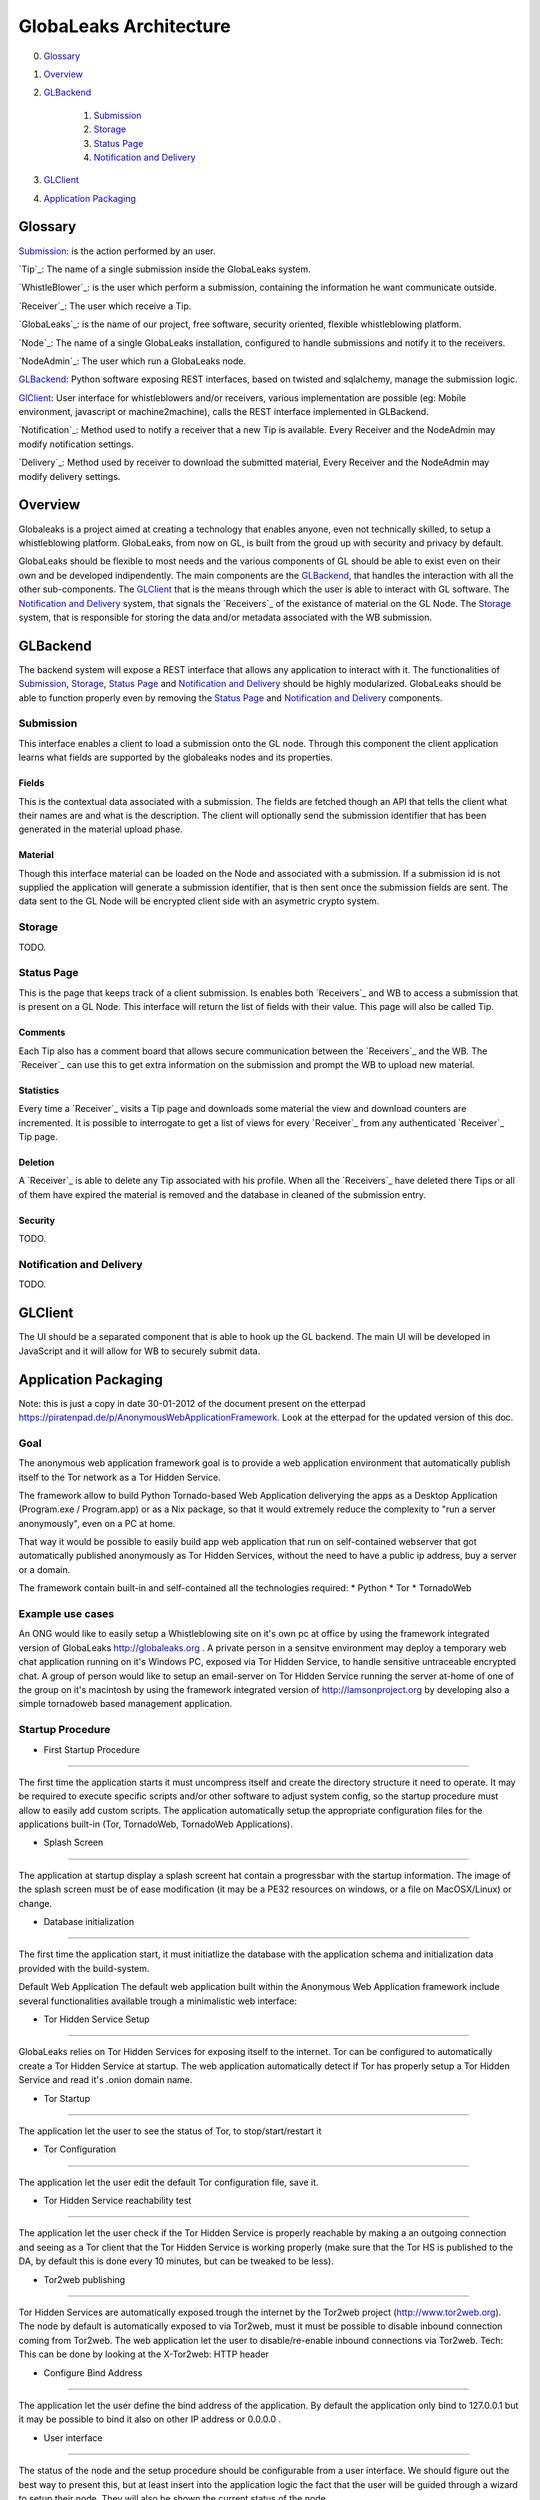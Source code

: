 =======================
GlobaLeaks Architecture
=======================

0. `Glossary`_
1. `Overview`_
2. `GLBackend`_

    1. `Submission`_
    2. `Storage`_
    3. `Status Page`_
    4. `Notification and Delivery`_

3. `GLClient`_
4. `Application Packaging`_

Glossary
========

`Submission`_: is the action performed by an user.

`Tip`_: The name of a single submission inside the GlobaLeaks system.

`WhistleBlower`_: is the user which perform a submission, containing the information he want communicate outside.

`Receiver`_: The user which receive a Tip.

`GlobaLeaks`_: is the name of our project, free software, security oriented, flexible whistleblowing platform.

`Node`_: The name of a single GlobaLeaks installation, configured to handle submissions and notify it to the receivers.

`NodeAdmin`_: The user which run a GlobaLeaks node.

`GLBackend`_: Python software exposing REST interfaces, based on twisted and sqlalchemy, manage the submission logic.

`GlClient`_: User interface for whistleblowers and/or receivers, various implementation are possible (eg: Mobile environment, javascript or machine2machine), calls the REST interface implemented in GLBackend.

`Notification`_: Method used to notify a receiver that a new Tip is available. Every Receiver and the NodeAdmin may modify notification settings.

`Delivery`_: Method used by receiver to download the submitted material, Every Receiver and the NodeAdmin may modify delivery settings.


Overview
========

Globaleaks is a project aimed at creating a technology that
enables anyone, even not technically skilled, to setup a
whistleblowing platform. GlobaLeaks, from now on GL, is built
from the groud up with security and privacy by default.

GlobaLeaks should be flexible to most needs and the various
components of GL should be able to exist even on their own
and be developed indipendently.
The main components are the `GLBackend`_, that handles
the interaction with all the other sub-components. The `GLClient`_
that is the means through which the user is able to
interact with GL software. The `Notification and Delivery`_ system,
that signals the `Receivers`_ of the existance of material on the GL
Node. The `Storage`_ system, that is responsible for
storing the data and/or metadata associated with the WB submission.

GLBackend
=========

The backend system will expose a REST interface that allows any
application to interact with it.
The functionalities of `Submission`_, `Storage`_, `Status Page`_
and `Notification and Delivery`_ should be highly modularized.
GlobaLeaks should be able to function properly even by removing
the `Status Page`_ and `Notification and Delivery`_ components.

Submission
----------

This interface enables a client to load a submission onto the
GL node. Through this component the client application learns
what fields are supported by the globaleaks nodes and its
properties.

Fields
``````

This is the contextual data associated with a submission. The
fields are fetched though an API that tells the client what
their names are and what is the description. The client will
optionally send the submission identifier that has been generated
in the material upload phase.


Material
````````

Though this interface material can be loaded on the Node and
associated with a submission. If a submission id is not supplied
the application will generate a submission identifier, that
is then sent once the submission fields are sent.
The data sent to the GL Node will be encrypted client side with
an asymetric crypto system.

Storage
-------

TODO.

Status Page
-----------

This is the page that keeps track of a client submission. Is enables
both `Receivers`_ and WB to access a submission that is present on
a GL Node. This interface will return the list of fields with
their value. This page will also be called Tip.

Comments
````````

Each Tip also has a comment board that allows secure communication
between the `Receivers`_ and the WB. The `Receiver`_ can use this to get
extra information on the submission and prompt the WB to upload new
material.

Statistics
``````````

Every time a `Receiver`_ visits a Tip page and downloads some material
the view and download counters are incremented. It is possible to
interrogate to get a list of views for every `Receiver`_ from any
authenticated `Receiver`_ Tip page.

Deletion
````````

A `Receiver`_ is able to delete any Tip associated with his profile.
When all the `Receivers`_ have deleted there Tips or all of them have
expired the material is removed and the database in cleaned of the
submission entry.

Security
````````

TODO.

Notification and Delivery
-------------------------

TODO.


GLClient
========

The UI should be a separated component that is able to hook up the GL
backend. The main UI will be developed in JavaScript and it will allow
for WB to securely submit data.

Application Packaging
=====================

Note: this is just a copy in date 30-01-2012 of the document present
on the etterpad https://piratenpad.de/p/AnonymousWebApplicationFramework.
Look at the etterpad for the updated version of this doc.

Goal
----

The anonymous web application framework goal is to provide a web application environment that automatically publish itself to the Tor network as a Tor Hidden Service.

The framework allow to build Python Tornado-based Web Application deliverying the apps as a Desktop Application (Program.exe / Program.app) or as a Nix package, so that it would extremely reduce the complexity to "run a server anonymously", even on a PC at home.

That way it would be possible to easily build app web application that run on self-contained webserver that got automatically published anonymously as Tor Hidden Services, without the need to have a public ip address, buy a server or a domain.

The framework contain built-in and self-contained all the technologies required:
* Python
* Tor
* TornadoWeb

Example use cases
-----------------

An ONG would like to easily setup a Whistleblowing site on it's own pc at office by using the framework integrated version of GlobaLeaks http://globaleaks.org .
A private person in a sensitve environment may deploy a temporary web chat application running on it's Windows PC, exposed via Tor Hidden Service, to handle sensitive untraceable encrypted chat.
A group of person would like to setup an email-server on Tor Hidden Service running the server at-home of one of the group on it's macintosh by using the framework integrated version of http://lamsonproject.org by developing also a simple tornadoweb based management application.

Startup Procedure
-----------------

- First Startup Procedure
`````````````````````````

The first time the application starts it must uncompress itself and create the directory structure it need to operate.
It may be required to execute specific scripts and/or other software to adjust system config, so the startup procedure must allow to easily add custom scripts.
The application automatically setup the appropriate configuration files for the applications built-in (Tor, TornadoWeb, TornadoWeb Applications).

- Splash Screen
```````````````

The application at startup display a splash screent hat contain a progressbar with the startup information.
The image of the splash screen must be of ease modification (it may be a PE32 resources on windows, or a file on MacOSX/Linux) or change.

- Database initialization
`````````````````````````

The first time the application start, it must initiatlize the database with the application schema and initialization data provided with the build-system.

Default Web Application
The default web application built within the Anonymous Web Application framework include several functionalities available trough a minimalistic web interface:

- Tor Hidden Service Setup
``````````````````````````

GlobaLeaks relies on Tor Hidden Services for exposing itself to the internet.
Tor can be configured to automatically create a Tor Hidden Service at startup.
The web application automatically detect if Tor has properly setup a Tor Hidden Service and read it's .onion domain name.

- Tor Startup
`````````````

The application let the user to see the status of Tor, to stop/start/restart it

- Tor Configuration
```````````````````

The application let the user edit the default Tor configuration file, save it.

- Tor Hidden Service reachability test
``````````````````````````````````````

The application let the user check if the Tor Hidden Service is properly reachable by making a an outgoing connection and seeing as a Tor client that the Tor Hidden Service is working properly (make sure that the Tor HS is published
to the DA, by default this is done every 10 minutes, but can be tweaked to be less).

- Tor2web publishing
````````````````````

Tor Hidden Services are automatically exposed trough the internet by the Tor2web project (http://www.tor2web.org).
The node by default is automatically exposed to via Tor2web, must it must be possible to disable inbound connection coming from Tor2web.
The web application let the user to disable/re-enable inbound connections via Tor2web.
Tech: This can be done by looking at the X-Tor2web: HTTP header

- Configure Bind Address
````````````````````````

The application let the user define the bind address of the application.
By default the application only bind to 127.0.0.1 but it may be possible to bind it also on other IP address or 0.0.0.0 .

- User interface
````````````````

The status of the node and the setup procedure should be configurable from a user interface.
We should figure out the best way to present this, but at least insert into the application logic the fact that the user will be guided through
a wizard to setup their node. They will also be shown the current status of the node.

- Browser Startup
`````````````````

The application when started and initiatlized must automatically open the system browser on http://localhost:8080 (or other port where the tornadoweb listen)

Security Features
-----------------

Outbound Connection Torrification
`````````````````````````````````

The framework must automatically provide support to make anonymous outbound connection via Tor.
The entire web application framework (Tornadoweb) should be forbidden to make any outbound connections directly and have all connections automatically torrified.
A possible approach would be to directly override DNS Resolution and TCP outbound socks of Python interpreter using torsocks on Linux/OSX and torcap/freecap on Win32.
Torcap: http://www.freehaven.net/~aphex/torcap/
Freecap: http://www.freecap.ru/eng/
TorSocks: http://code.google.com/p/torsocks/
note: It probably may require some specific win32 coding in order to make the Python32.exe to have torrified dns-query/tcp-sockets automatically.

Reduced Privileges for Tornadoweb
`````````````````````````````````

The application should start TornadoWeb (it will be tornado based web app) with reduced priviledges using the native provided functionalities to restrict the application.
Win32: TODO: what can we use???
OSX: Sandbox
Linux: AppArmor profile?


Build system
------------

The build system must be configurable and should allow easy configuration of the main behavior and:
- third party application dependancy (es: Tor, p7zip, gpg)
- python libraries application dependancy (es: socksify)

The build system must be as cross-platform as possible and must be able to deliver self-contained installable packages for:
- Win32: MyApplication.exe
- OSX: MyApplication.app (inside an Application.dmg container)
- Linux: Deb build

- Win32 Builder

Related links of possible base framework to use:
- http://www.py2exe.org/
- http://www.pyinstaller.org/

- Mac OS X Builder

On OSX it should be a self contained MyApplication.app with inside the python interpreter. Possible projects to look at are:
py2app - http://svn.pythonmac.org/py2app/py2app/trunk/doc/index.html

- Tor downloader
The buildsystem should download latests release of Tor for the appropriate platform and extract the required files into the build structure, in order to be packaged within the application.

Documentation
-------------

The Anonymous Web Application Framework must provide detailed documentation on:
- how to setup the build environment (eventually on multiple operating system)
- how to customize your own enviroment for your own anonymous web application
- any specific documentation on particular procedures and/or internal structure



